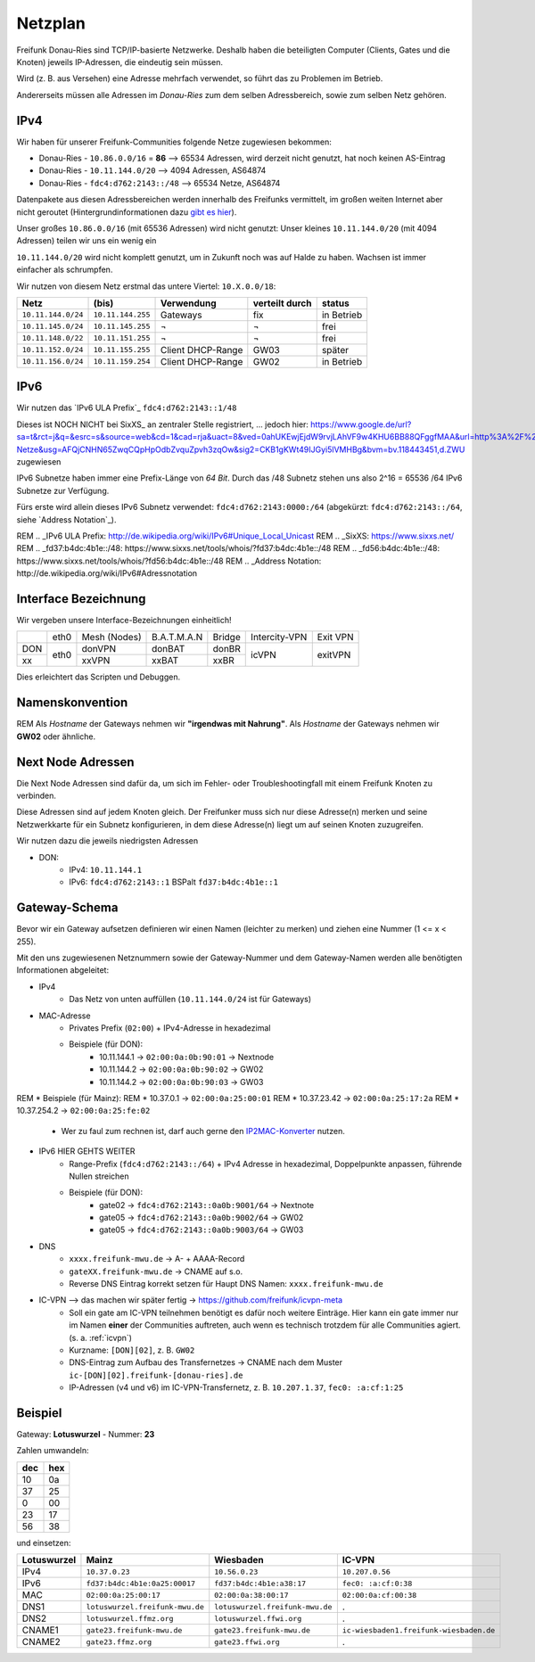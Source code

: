 .. _netzplan:

Netzplan
========

Freifunk Donau-Ries sind TCP/IP-basierte Netzwerke. Deshalb haben die beteiligten Computer (Clients, Gates und die Knoten) jeweils IP-Adressen, die eindeutig sein müssen.

Wird (z. B. aus Versehen) eine Adresse mehrfach verwendet, so führt das zu Problemen im Betrieb.

Andererseits müssen alle Adressen im *Donau-Ries* zum dem selben Adressbereich, sowie zum selben Netz gehören.

IPv4
----

Wir haben für unserer Freifunk-Communities folgende Netze zugewiesen bekommen:

* Donau-Ries - ``10.86.0.0/16`` = **86**  --> 65534 Adressen, wird derzeit nicht genutzt, hat noch keinen AS-Eintrag
* Donau-Ries - ``10.11.144.0/20``         -->  4094 Adressen, AS64874
* Donau-Ries - ``fdc4:d762:2143::/48``    --> 65534 Netze,    AS64874

Datenpakete aus diesen Adressbereichen werden innerhalb des Freifunks vermittelt, im großen weiten Internet aber nicht geroutet (Hintergrundinformationen dazu `gibt es hier`_).

.. _gibt es hier: http://de.wikipedia.org/wiki/Private_IP-Adresse#Adressbereiche

Unser großes ``10.86.0.0/16`` (mit 65536 Adressen) wird nicht genutzt:
Unser kleines ``10.11.144.0/20`` (mit 4094 Adressen) teilen wir uns ein wenig ein

``10.11.144.0/20`` wird nicht komplett genutzt, um in Zukunft noch was auf Halde zu haben. Wachsen ist immer einfacher als schrumpfen.

Wir nutzen von diesem Netz erstmal das untere Viertel: ``10.X.0.0/18``:

==================  =================  ================= =============== ===========
Netz                (bis)              Verwendung        verteilt durch  status
==================  =================  ================= =============== ===========
``10.11.144.0/24``  ``10.11.144.255``  Gateways          fix             in Betrieb
``10.11.145.0/24``  ``10.11.145.255``  ¬                 ¬               frei
``10.11.148.0/22``  ``10.11.151.255``  ¬                 ¬               frei
``10.11.152.0/24``  ``10.11.155.255``  Client DHCP-Range GW03            später
``10.11.156.0/24``  ``10.11.159.254``  Client DHCP-Range GW02            in Betrieb
==================  =================  ================= =============== ===========

IPv6
----

Wir nutzen das `IPv6 ULA Prefix`_ ``fdc4:d762:2143::1/48``

Dieses ist NOCH NICHT bei SixXS_ an zentraler Stelle registriert, ...
jedoch hier:
https://www.google.de/url?sa=t&rct=j&q=&esrc=s&source=web&cd=1&cad=rja&uact=8&ved=0ahUKEwjEjdW9rvjLAhVF9w4KHU6BB88QFggfMAA&url=http%3A%2F%2Fwiki.freifunk.net%2FIP-Netze&usg=AFQjCNHN65ZwqCQpHpOdbZvquZpvh3zqOw&sig2=CKB1gKWt49IJGyi5lVMHBg&bvm=bv.118443451,d.ZWU zugewiesen

IPv6 Subnetze haben immer eine Prefix-Länge von *64 Bit*. Durch das /48 Subnetz stehen uns also 2^16 = 65536 /64 IPv6 Subnetze zur Verfügung.

Fürs erste wird allein dieses IPv6 Subnetz verwendet: ``fdc4:d762:2143:0000:/64`` (abgekürzt: ``fdc4:d762:2143::/64``, siehe `Address Notation`_).

REM .. _IPv6 ULA Prefix: http://de.wikipedia.org/wiki/IPv6#Unique_Local_Unicast
REM .. _SixXS: https://www.sixxs.net/
REM .. _fd37:b4dc:4b1e\:\:/48:  https://www.sixxs.net/tools/whois/?fd37:b4dc:4b1e\:\:/48
REM .. _fd56:b4dc:4b1e\:\:/48:  https://www.sixxs.net/tools/whois/?fd56:b4dc:4b1e\:\:/48
REM .. _Address Notation: http://de.wikipedia.org/wiki/IPv6#Adressnotation


.. _interface_bezeichnung:

Interface Bezeichnung
---------------------

Wir vergeben unsere Interface-Bezeichnungen einheitlich!

+-----------+------+--------------+-------------+--------+---------------+----------+
|           | eth0 | Mesh (Nodes) | B.A.T.M.A.N | Bridge | Intercity-VPN | Exit VPN |
+-----------+------+--------------+-------------+--------+---------------+----------+
| DON       |      | donVPN       | donBAT      | donBR  |               |          |
+-----------+ eth0 +--------------+-------------+--------+ icVPN         + exitVPN  +
| xx        |      | xxVPN        | xxBAT       | xxBR   |               |          |
+-----------+------+--------------+-------------+--------+---------------+----------+

Dies erleichtert das Scripten und Debuggen.

Namenskonvention
----------------

REM Als *Hostname* der Gateways nehmen wir **"irgendwas mit Nahrung"**.
Als *Hostname* der Gateways nehmen wir **GW02** oder ähnliche.

.. _next_node:

Next Node Adressen
------------------

Die Next Node Adressen sind dafür da, um sich im Fehler- oder Troubleshootingfall mit einem Freifunk Knoten zu verbinden.

Diese Adressen sind auf jedem Knoten gleich. Der Freifunker muss sich nur diese Adresse(n) merken und seine Netzwerkkarte für ein Subnetz konfigurieren, in dem diese Adresse(n) liegt um auf seinen Knoten zuzugreifen.

Wir nutzen dazu die jeweils niedrigsten Adressen

* DON:
    * IPv4: ``10.11.144.1``
    * IPv6: ``fdc4:d762:2143::1``      BSPalt ``fd37:b4dc:4b1e::1``

    ..

.. _gateway_schema:

Gateway-Schema
--------------

Bevor wir ein Gateway aufsetzen definieren wir einen Namen (leichter zu merken) und ziehen eine Nummer (1 <= x < 255).

Mit den uns zugewiesenen Netznummern sowie der Gateway-Nummer und dem Gateway-Namen werden alle benötigten Informationen abgeleitet:

* IPv4
    * Das Netz von unten auffüllen (``10.11.144.0/24`` ist für Gateways)

* MAC-Adresse
    * Privates Prefix (``02:00``) + IPv4-Adresse in hexadezimal

    * Beispiele (für DON):
        * 10.11.144.1 -> ``02:00:0a:0b:90:01`` -> Nextnode
        * 10.11.144.2 -> ``02:00:0a:0b:90:02`` -> GW02
        * 10.11.144.2 -> ``02:00:0a:0b:90:03`` -> GW03
        
REM    * Beispiele (für Mainz):
REM        * 10.37.0.1 -> ``02:00:0a:25:00:01``
REM        * 10.37.23.42 -> ``02:00:0a:25:17:2a``
REM        * 10.37.254.2 -> ``02:00:0a:25:fe:02``

    * Wer zu faul zum rechnen ist, darf auch gerne den IP2MAC-Konverter_ nutzen.

.. _IP2MAC-Konverter: http://www.freifunk-mainz.de/mac.html

* IPv6     HIER GEHTS WEITER
    * Range-Prefix (``fdc4:d762:2143::/64``) + IPv4 Adresse in hexadezimal, Doppelpunkte anpassen, führende Nullen streichen

    * Beispiele (für DON):
        * gate02 -> ``fdc4:d762:2143::0a0b:9001/64`` -> Nextnote
        * gate05 -> ``fdc4:d762:2143::0a0b:9002/64`` -> GW02
        * gate05 -> ``fdc4:d762:2143::0a0b:9003/64`` -> GW03


* DNS
    * ``xxxx.freifunk-mwu.de`` -> A- + AAAA-Record
    * ``gateXX.freifunk-mwu.de`` -> CNAME auf s.o.
    * Reverse DNS Eintrag korrekt setzen für Haupt DNS Namen: ``xxxx.freifunk-mwu.de``

* IC-VPN  --> das machen wir später fertig -> https://github.com/freifunk/icvpn-meta
    * Soll ein gate am IC-VPN teilnehmen benötigt es dafür noch weitere Einträge. Hier kann ein gate immer nur im Namen **einer** der Communities auftreten, auch wenn es technisch trotzdem für alle Communities agiert. (s. a. :ref:`icvpn`)
    * Kurzname: ``[DON][02]``, z. B. ``GW02``
    * DNS-Eintrag zum Aufbau des Transfernetzes -> CNAME nach dem Muster ``ic-[DON][02].freifunk-[donau-ries].de``
    * IP-Adressen (v4 und v6) im IC-VPN-Transfernetz, z. B. ``10.207.1.37``, ``fec0: :a:cf:1:25``

Beispiel
--------

Gateway: **Lotuswurzel** - Nummer: **23**

Zahlen umwandeln:

==== =====
dec  hex
==== =====
10   0a
37   25
 0   00
23   17
56   38
==== =====

und einsetzen:

=========== ================================= ===================================== =======================================
Lotuswurzel Mainz                             Wiesbaden                             IC-VPN
=========== ================================= ===================================== =======================================
IPv4        ``10.37.0.23``                    ``10.56.0.23``                        ``10.207.0.56``
IPv6        ``fd37:b4dc:4b1e:0a25:00017``     ``fd37:b4dc:4b1e:a38:17``             ``fec0: :a:cf:0:38``
MAC         ``02:00:0a:25:00:17``             ``02:00:0a:38:00:17``                 ``02:00:0a:cf:00:38``
DNS1        ``lotuswurzel.freifunk-mwu.de``   ``lotuswurzel.freifunk-mwu.de``       .
DNS2        ``lotuswurzel.ffmz.org``          ``lotuswurzel.ffwi.org``              .
CNAME1      ``gate23.freifunk-mwu.de``        ``gate23.freifunk-mwu.de``            ``ic-wiesbaden1.freifunk-wiesbaden.de``
CNAME2      ``gate23.ffmz.org``               ``gate23.ffwi.org``                   .
=========== ================================= ===================================== =======================================
